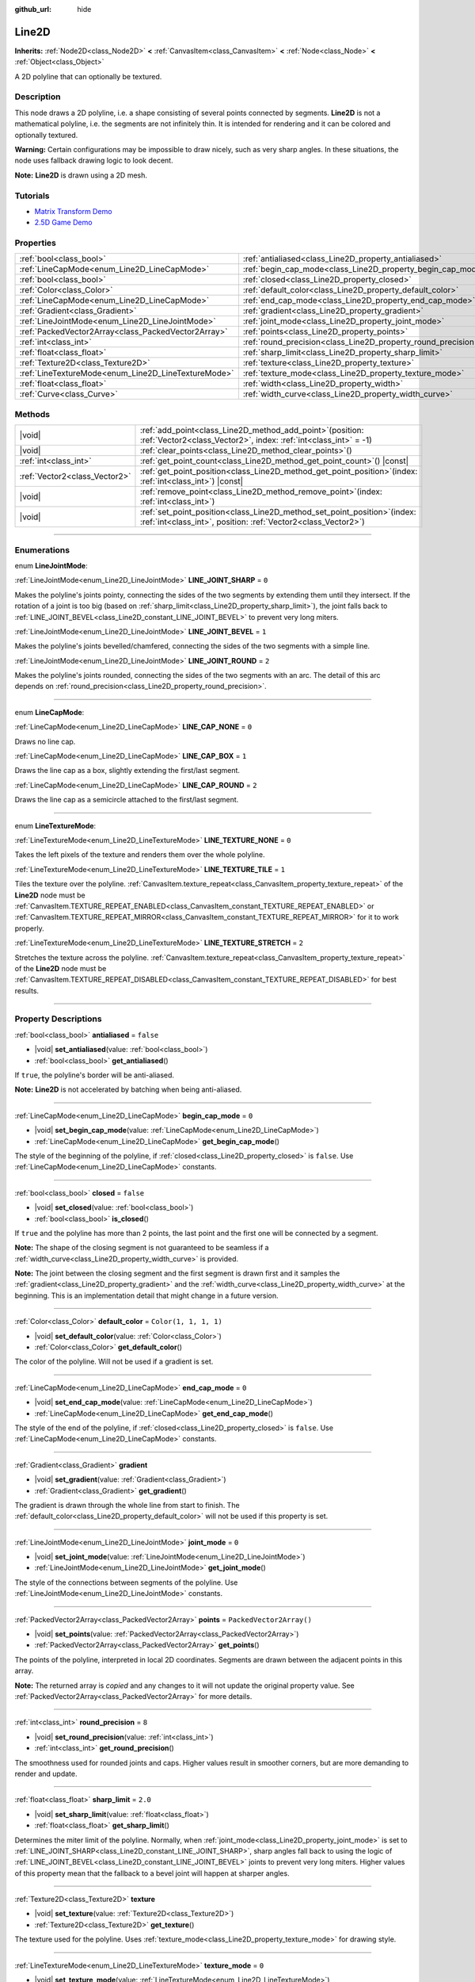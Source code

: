 :github_url: hide

.. DO NOT EDIT THIS FILE!!!
.. Generated automatically from Godot engine sources.
.. Generator: https://github.com/godotengine/godot/tree/master/doc/tools/make_rst.py.
.. XML source: https://github.com/godotengine/godot/tree/master/doc/classes/Line2D.xml.

.. _class_Line2D:

Line2D
======

**Inherits:** :ref:`Node2D<class_Node2D>` **<** :ref:`CanvasItem<class_CanvasItem>` **<** :ref:`Node<class_Node>` **<** :ref:`Object<class_Object>`

A 2D polyline that can optionally be textured.

.. rst-class:: classref-introduction-group

Description
-----------

This node draws a 2D polyline, i.e. a shape consisting of several points connected by segments. **Line2D** is not a mathematical polyline, i.e. the segments are not infinitely thin. It is intended for rendering and it can be colored and optionally textured.

\ **Warning:** Certain configurations may be impossible to draw nicely, such as very sharp angles. In these situations, the node uses fallback drawing logic to look decent.

\ **Note:** **Line2D** is drawn using a 2D mesh.

.. rst-class:: classref-introduction-group

Tutorials
---------

- `Matrix Transform Demo <https://godotengine.org/asset-library/asset/2787>`__

- `2.5D Game Demo <https://godotengine.org/asset-library/asset/2783>`__

.. rst-class:: classref-reftable-group

Properties
----------

.. table::
   :widths: auto

   +-----------------------------------------------------+---------------------------------------------------------------+--------------------------+
   | :ref:`bool<class_bool>`                             | :ref:`antialiased<class_Line2D_property_antialiased>`         | ``false``                |
   +-----------------------------------------------------+---------------------------------------------------------------+--------------------------+
   | :ref:`LineCapMode<enum_Line2D_LineCapMode>`         | :ref:`begin_cap_mode<class_Line2D_property_begin_cap_mode>`   | ``0``                    |
   +-----------------------------------------------------+---------------------------------------------------------------+--------------------------+
   | :ref:`bool<class_bool>`                             | :ref:`closed<class_Line2D_property_closed>`                   | ``false``                |
   +-----------------------------------------------------+---------------------------------------------------------------+--------------------------+
   | :ref:`Color<class_Color>`                           | :ref:`default_color<class_Line2D_property_default_color>`     | ``Color(1, 1, 1, 1)``    |
   +-----------------------------------------------------+---------------------------------------------------------------+--------------------------+
   | :ref:`LineCapMode<enum_Line2D_LineCapMode>`         | :ref:`end_cap_mode<class_Line2D_property_end_cap_mode>`       | ``0``                    |
   +-----------------------------------------------------+---------------------------------------------------------------+--------------------------+
   | :ref:`Gradient<class_Gradient>`                     | :ref:`gradient<class_Line2D_property_gradient>`               |                          |
   +-----------------------------------------------------+---------------------------------------------------------------+--------------------------+
   | :ref:`LineJointMode<enum_Line2D_LineJointMode>`     | :ref:`joint_mode<class_Line2D_property_joint_mode>`           | ``0``                    |
   +-----------------------------------------------------+---------------------------------------------------------------+--------------------------+
   | :ref:`PackedVector2Array<class_PackedVector2Array>` | :ref:`points<class_Line2D_property_points>`                   | ``PackedVector2Array()`` |
   +-----------------------------------------------------+---------------------------------------------------------------+--------------------------+
   | :ref:`int<class_int>`                               | :ref:`round_precision<class_Line2D_property_round_precision>` | ``8``                    |
   +-----------------------------------------------------+---------------------------------------------------------------+--------------------------+
   | :ref:`float<class_float>`                           | :ref:`sharp_limit<class_Line2D_property_sharp_limit>`         | ``2.0``                  |
   +-----------------------------------------------------+---------------------------------------------------------------+--------------------------+
   | :ref:`Texture2D<class_Texture2D>`                   | :ref:`texture<class_Line2D_property_texture>`                 |                          |
   +-----------------------------------------------------+---------------------------------------------------------------+--------------------------+
   | :ref:`LineTextureMode<enum_Line2D_LineTextureMode>` | :ref:`texture_mode<class_Line2D_property_texture_mode>`       | ``0``                    |
   +-----------------------------------------------------+---------------------------------------------------------------+--------------------------+
   | :ref:`float<class_float>`                           | :ref:`width<class_Line2D_property_width>`                     | ``10.0``                 |
   +-----------------------------------------------------+---------------------------------------------------------------+--------------------------+
   | :ref:`Curve<class_Curve>`                           | :ref:`width_curve<class_Line2D_property_width_curve>`         |                          |
   +-----------------------------------------------------+---------------------------------------------------------------+--------------------------+

.. rst-class:: classref-reftable-group

Methods
-------

.. table::
   :widths: auto

   +-------------------------------+--------------------------------------------------------------------------------------------------------------------------------------------------+
   | |void|                        | :ref:`add_point<class_Line2D_method_add_point>`\ (\ position\: :ref:`Vector2<class_Vector2>`, index\: :ref:`int<class_int>` = -1\ )              |
   +-------------------------------+--------------------------------------------------------------------------------------------------------------------------------------------------+
   | |void|                        | :ref:`clear_points<class_Line2D_method_clear_points>`\ (\ )                                                                                      |
   +-------------------------------+--------------------------------------------------------------------------------------------------------------------------------------------------+
   | :ref:`int<class_int>`         | :ref:`get_point_count<class_Line2D_method_get_point_count>`\ (\ ) |const|                                                                        |
   +-------------------------------+--------------------------------------------------------------------------------------------------------------------------------------------------+
   | :ref:`Vector2<class_Vector2>` | :ref:`get_point_position<class_Line2D_method_get_point_position>`\ (\ index\: :ref:`int<class_int>`\ ) |const|                                   |
   +-------------------------------+--------------------------------------------------------------------------------------------------------------------------------------------------+
   | |void|                        | :ref:`remove_point<class_Line2D_method_remove_point>`\ (\ index\: :ref:`int<class_int>`\ )                                                       |
   +-------------------------------+--------------------------------------------------------------------------------------------------------------------------------------------------+
   | |void|                        | :ref:`set_point_position<class_Line2D_method_set_point_position>`\ (\ index\: :ref:`int<class_int>`, position\: :ref:`Vector2<class_Vector2>`\ ) |
   +-------------------------------+--------------------------------------------------------------------------------------------------------------------------------------------------+

.. rst-class:: classref-section-separator

----

.. rst-class:: classref-descriptions-group

Enumerations
------------

.. _enum_Line2D_LineJointMode:

.. rst-class:: classref-enumeration

enum **LineJointMode**:

.. _class_Line2D_constant_LINE_JOINT_SHARP:

.. rst-class:: classref-enumeration-constant

:ref:`LineJointMode<enum_Line2D_LineJointMode>` **LINE_JOINT_SHARP** = ``0``

Makes the polyline's joints pointy, connecting the sides of the two segments by extending them until they intersect. If the rotation of a joint is too big (based on :ref:`sharp_limit<class_Line2D_property_sharp_limit>`), the joint falls back to :ref:`LINE_JOINT_BEVEL<class_Line2D_constant_LINE_JOINT_BEVEL>` to prevent very long miters.

.. _class_Line2D_constant_LINE_JOINT_BEVEL:

.. rst-class:: classref-enumeration-constant

:ref:`LineJointMode<enum_Line2D_LineJointMode>` **LINE_JOINT_BEVEL** = ``1``

Makes the polyline's joints bevelled/chamfered, connecting the sides of the two segments with a simple line.

.. _class_Line2D_constant_LINE_JOINT_ROUND:

.. rst-class:: classref-enumeration-constant

:ref:`LineJointMode<enum_Line2D_LineJointMode>` **LINE_JOINT_ROUND** = ``2``

Makes the polyline's joints rounded, connecting the sides of the two segments with an arc. The detail of this arc depends on :ref:`round_precision<class_Line2D_property_round_precision>`.

.. rst-class:: classref-item-separator

----

.. _enum_Line2D_LineCapMode:

.. rst-class:: classref-enumeration

enum **LineCapMode**:

.. _class_Line2D_constant_LINE_CAP_NONE:

.. rst-class:: classref-enumeration-constant

:ref:`LineCapMode<enum_Line2D_LineCapMode>` **LINE_CAP_NONE** = ``0``

Draws no line cap.

.. _class_Line2D_constant_LINE_CAP_BOX:

.. rst-class:: classref-enumeration-constant

:ref:`LineCapMode<enum_Line2D_LineCapMode>` **LINE_CAP_BOX** = ``1``

Draws the line cap as a box, slightly extending the first/last segment.

.. _class_Line2D_constant_LINE_CAP_ROUND:

.. rst-class:: classref-enumeration-constant

:ref:`LineCapMode<enum_Line2D_LineCapMode>` **LINE_CAP_ROUND** = ``2``

Draws the line cap as a semicircle attached to the first/last segment.

.. rst-class:: classref-item-separator

----

.. _enum_Line2D_LineTextureMode:

.. rst-class:: classref-enumeration

enum **LineTextureMode**:

.. _class_Line2D_constant_LINE_TEXTURE_NONE:

.. rst-class:: classref-enumeration-constant

:ref:`LineTextureMode<enum_Line2D_LineTextureMode>` **LINE_TEXTURE_NONE** = ``0``

Takes the left pixels of the texture and renders them over the whole polyline.

.. _class_Line2D_constant_LINE_TEXTURE_TILE:

.. rst-class:: classref-enumeration-constant

:ref:`LineTextureMode<enum_Line2D_LineTextureMode>` **LINE_TEXTURE_TILE** = ``1``

Tiles the texture over the polyline. :ref:`CanvasItem.texture_repeat<class_CanvasItem_property_texture_repeat>` of the **Line2D** node must be :ref:`CanvasItem.TEXTURE_REPEAT_ENABLED<class_CanvasItem_constant_TEXTURE_REPEAT_ENABLED>` or :ref:`CanvasItem.TEXTURE_REPEAT_MIRROR<class_CanvasItem_constant_TEXTURE_REPEAT_MIRROR>` for it to work properly.

.. _class_Line2D_constant_LINE_TEXTURE_STRETCH:

.. rst-class:: classref-enumeration-constant

:ref:`LineTextureMode<enum_Line2D_LineTextureMode>` **LINE_TEXTURE_STRETCH** = ``2``

Stretches the texture across the polyline. :ref:`CanvasItem.texture_repeat<class_CanvasItem_property_texture_repeat>` of the **Line2D** node must be :ref:`CanvasItem.TEXTURE_REPEAT_DISABLED<class_CanvasItem_constant_TEXTURE_REPEAT_DISABLED>` for best results.

.. rst-class:: classref-section-separator

----

.. rst-class:: classref-descriptions-group

Property Descriptions
---------------------

.. _class_Line2D_property_antialiased:

.. rst-class:: classref-property

:ref:`bool<class_bool>` **antialiased** = ``false``

.. rst-class:: classref-property-setget

- |void| **set_antialiased**\ (\ value\: :ref:`bool<class_bool>`\ )
- :ref:`bool<class_bool>` **get_antialiased**\ (\ )

If ``true``, the polyline's border will be anti-aliased.

\ **Note:** **Line2D** is not accelerated by batching when being anti-aliased.

.. rst-class:: classref-item-separator

----

.. _class_Line2D_property_begin_cap_mode:

.. rst-class:: classref-property

:ref:`LineCapMode<enum_Line2D_LineCapMode>` **begin_cap_mode** = ``0``

.. rst-class:: classref-property-setget

- |void| **set_begin_cap_mode**\ (\ value\: :ref:`LineCapMode<enum_Line2D_LineCapMode>`\ )
- :ref:`LineCapMode<enum_Line2D_LineCapMode>` **get_begin_cap_mode**\ (\ )

The style of the beginning of the polyline, if :ref:`closed<class_Line2D_property_closed>` is ``false``. Use :ref:`LineCapMode<enum_Line2D_LineCapMode>` constants.

.. rst-class:: classref-item-separator

----

.. _class_Line2D_property_closed:

.. rst-class:: classref-property

:ref:`bool<class_bool>` **closed** = ``false``

.. rst-class:: classref-property-setget

- |void| **set_closed**\ (\ value\: :ref:`bool<class_bool>`\ )
- :ref:`bool<class_bool>` **is_closed**\ (\ )

If ``true`` and the polyline has more than 2 points, the last point and the first one will be connected by a segment.

\ **Note:** The shape of the closing segment is not guaranteed to be seamless if a :ref:`width_curve<class_Line2D_property_width_curve>` is provided.

\ **Note:** The joint between the closing segment and the first segment is drawn first and it samples the :ref:`gradient<class_Line2D_property_gradient>` and the :ref:`width_curve<class_Line2D_property_width_curve>` at the beginning. This is an implementation detail that might change in a future version.

.. rst-class:: classref-item-separator

----

.. _class_Line2D_property_default_color:

.. rst-class:: classref-property

:ref:`Color<class_Color>` **default_color** = ``Color(1, 1, 1, 1)``

.. rst-class:: classref-property-setget

- |void| **set_default_color**\ (\ value\: :ref:`Color<class_Color>`\ )
- :ref:`Color<class_Color>` **get_default_color**\ (\ )

The color of the polyline. Will not be used if a gradient is set.

.. rst-class:: classref-item-separator

----

.. _class_Line2D_property_end_cap_mode:

.. rst-class:: classref-property

:ref:`LineCapMode<enum_Line2D_LineCapMode>` **end_cap_mode** = ``0``

.. rst-class:: classref-property-setget

- |void| **set_end_cap_mode**\ (\ value\: :ref:`LineCapMode<enum_Line2D_LineCapMode>`\ )
- :ref:`LineCapMode<enum_Line2D_LineCapMode>` **get_end_cap_mode**\ (\ )

The style of the end of the polyline, if :ref:`closed<class_Line2D_property_closed>` is ``false``. Use :ref:`LineCapMode<enum_Line2D_LineCapMode>` constants.

.. rst-class:: classref-item-separator

----

.. _class_Line2D_property_gradient:

.. rst-class:: classref-property

:ref:`Gradient<class_Gradient>` **gradient**

.. rst-class:: classref-property-setget

- |void| **set_gradient**\ (\ value\: :ref:`Gradient<class_Gradient>`\ )
- :ref:`Gradient<class_Gradient>` **get_gradient**\ (\ )

The gradient is drawn through the whole line from start to finish. The :ref:`default_color<class_Line2D_property_default_color>` will not be used if this property is set.

.. rst-class:: classref-item-separator

----

.. _class_Line2D_property_joint_mode:

.. rst-class:: classref-property

:ref:`LineJointMode<enum_Line2D_LineJointMode>` **joint_mode** = ``0``

.. rst-class:: classref-property-setget

- |void| **set_joint_mode**\ (\ value\: :ref:`LineJointMode<enum_Line2D_LineJointMode>`\ )
- :ref:`LineJointMode<enum_Line2D_LineJointMode>` **get_joint_mode**\ (\ )

The style of the connections between segments of the polyline. Use :ref:`LineJointMode<enum_Line2D_LineJointMode>` constants.

.. rst-class:: classref-item-separator

----

.. _class_Line2D_property_points:

.. rst-class:: classref-property

:ref:`PackedVector2Array<class_PackedVector2Array>` **points** = ``PackedVector2Array()``

.. rst-class:: classref-property-setget

- |void| **set_points**\ (\ value\: :ref:`PackedVector2Array<class_PackedVector2Array>`\ )
- :ref:`PackedVector2Array<class_PackedVector2Array>` **get_points**\ (\ )

The points of the polyline, interpreted in local 2D coordinates. Segments are drawn between the adjacent points in this array.

**Note:** The returned array is *copied* and any changes to it will not update the original property value. See :ref:`PackedVector2Array<class_PackedVector2Array>` for more details.

.. rst-class:: classref-item-separator

----

.. _class_Line2D_property_round_precision:

.. rst-class:: classref-property

:ref:`int<class_int>` **round_precision** = ``8``

.. rst-class:: classref-property-setget

- |void| **set_round_precision**\ (\ value\: :ref:`int<class_int>`\ )
- :ref:`int<class_int>` **get_round_precision**\ (\ )

The smoothness used for rounded joints and caps. Higher values result in smoother corners, but are more demanding to render and update.

.. rst-class:: classref-item-separator

----

.. _class_Line2D_property_sharp_limit:

.. rst-class:: classref-property

:ref:`float<class_float>` **sharp_limit** = ``2.0``

.. rst-class:: classref-property-setget

- |void| **set_sharp_limit**\ (\ value\: :ref:`float<class_float>`\ )
- :ref:`float<class_float>` **get_sharp_limit**\ (\ )

Determines the miter limit of the polyline. Normally, when :ref:`joint_mode<class_Line2D_property_joint_mode>` is set to :ref:`LINE_JOINT_SHARP<class_Line2D_constant_LINE_JOINT_SHARP>`, sharp angles fall back to using the logic of :ref:`LINE_JOINT_BEVEL<class_Line2D_constant_LINE_JOINT_BEVEL>` joints to prevent very long miters. Higher values of this property mean that the fallback to a bevel joint will happen at sharper angles.

.. rst-class:: classref-item-separator

----

.. _class_Line2D_property_texture:

.. rst-class:: classref-property

:ref:`Texture2D<class_Texture2D>` **texture**

.. rst-class:: classref-property-setget

- |void| **set_texture**\ (\ value\: :ref:`Texture2D<class_Texture2D>`\ )
- :ref:`Texture2D<class_Texture2D>` **get_texture**\ (\ )

The texture used for the polyline. Uses :ref:`texture_mode<class_Line2D_property_texture_mode>` for drawing style.

.. rst-class:: classref-item-separator

----

.. _class_Line2D_property_texture_mode:

.. rst-class:: classref-property

:ref:`LineTextureMode<enum_Line2D_LineTextureMode>` **texture_mode** = ``0``

.. rst-class:: classref-property-setget

- |void| **set_texture_mode**\ (\ value\: :ref:`LineTextureMode<enum_Line2D_LineTextureMode>`\ )
- :ref:`LineTextureMode<enum_Line2D_LineTextureMode>` **get_texture_mode**\ (\ )

The style to render the :ref:`texture<class_Line2D_property_texture>` of the polyline. Use :ref:`LineTextureMode<enum_Line2D_LineTextureMode>` constants.

.. rst-class:: classref-item-separator

----

.. _class_Line2D_property_width:

.. rst-class:: classref-property

:ref:`float<class_float>` **width** = ``10.0``

.. rst-class:: classref-property-setget

- |void| **set_width**\ (\ value\: :ref:`float<class_float>`\ )
- :ref:`float<class_float>` **get_width**\ (\ )

The polyline's width.

.. rst-class:: classref-item-separator

----

.. _class_Line2D_property_width_curve:

.. rst-class:: classref-property

:ref:`Curve<class_Curve>` **width_curve**

.. rst-class:: classref-property-setget

- |void| **set_curve**\ (\ value\: :ref:`Curve<class_Curve>`\ )
- :ref:`Curve<class_Curve>` **get_curve**\ (\ )

The polyline's width curve. The width of the polyline over its length will be equivalent to the value of the width curve over its domain.

.. rst-class:: classref-section-separator

----

.. rst-class:: classref-descriptions-group

Method Descriptions
-------------------

.. _class_Line2D_method_add_point:

.. rst-class:: classref-method

|void| **add_point**\ (\ position\: :ref:`Vector2<class_Vector2>`, index\: :ref:`int<class_int>` = -1\ )

Adds a point with the specified ``position`` relative to the polyline's own position. If no ``index`` is provided, the new point will be added to the end of the points array.

If ``index`` is given, the new point is inserted before the existing point identified by index ``index``. The indices of the points after the new point get increased by 1. The provided ``index`` must not exceed the number of existing points in the polyline. See :ref:`get_point_count<class_Line2D_method_get_point_count>`.

.. rst-class:: classref-item-separator

----

.. _class_Line2D_method_clear_points:

.. rst-class:: classref-method

|void| **clear_points**\ (\ )

Removes all points from the polyline, making it empty.

.. rst-class:: classref-item-separator

----

.. _class_Line2D_method_get_point_count:

.. rst-class:: classref-method

:ref:`int<class_int>` **get_point_count**\ (\ ) |const|

Returns the number of points in the polyline.

.. rst-class:: classref-item-separator

----

.. _class_Line2D_method_get_point_position:

.. rst-class:: classref-method

:ref:`Vector2<class_Vector2>` **get_point_position**\ (\ index\: :ref:`int<class_int>`\ ) |const|

Returns the position of the point at index ``index``.

.. rst-class:: classref-item-separator

----

.. _class_Line2D_method_remove_point:

.. rst-class:: classref-method

|void| **remove_point**\ (\ index\: :ref:`int<class_int>`\ )

Removes the point at index ``index`` from the polyline.

.. rst-class:: classref-item-separator

----

.. _class_Line2D_method_set_point_position:

.. rst-class:: classref-method

|void| **set_point_position**\ (\ index\: :ref:`int<class_int>`, position\: :ref:`Vector2<class_Vector2>`\ )

Overwrites the position of the point at the given ``index`` with the supplied ``position``.

.. |virtual| replace:: :abbr:`virtual (This method should typically be overridden by the user to have any effect.)`
.. |const| replace:: :abbr:`const (This method has no side effects. It doesn't modify any of the instance's member variables.)`
.. |vararg| replace:: :abbr:`vararg (This method accepts any number of arguments after the ones described here.)`
.. |constructor| replace:: :abbr:`constructor (This method is used to construct a type.)`
.. |static| replace:: :abbr:`static (This method doesn't need an instance to be called, so it can be called directly using the class name.)`
.. |operator| replace:: :abbr:`operator (This method describes a valid operator to use with this type as left-hand operand.)`
.. |bitfield| replace:: :abbr:`BitField (This value is an integer composed as a bitmask of the following flags.)`
.. |void| replace:: :abbr:`void (No return value.)`
